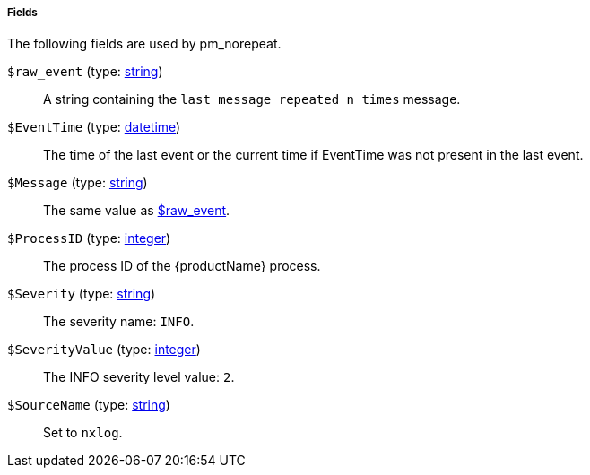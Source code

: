 [[pm_norepeat_fields]]
===== Fields

The following fields are used by pm_norepeat.

[[pm_norepeat_field_raw_event]]
`$raw_event` (type: <<lang_type_string,string>>)::
+
--
A string containing the `last message repeated n times`
	message.
--

[[pm_norepeat_field_EventTime]]
`$EventTime` (type: <<lang_type_datetime,datetime>>)::
+
--
The time of the last event or the current time if EventTime
	was not present in the last event.
--

[[pm_norepeat_field_Message]]
`$Message` (type: <<lang_type_string,string>>)::
+
--
The same value as <<pm_norepeat_field_raw_event,$raw_event>>.
--

[[pm_norepeat_field_ProcessID]]
`$ProcessID` (type: <<lang_type_integer,integer>>)::
+
--
The process ID of the {productName} process.
--

[[pm_norepeat_field_Severity]]
`$Severity` (type: <<lang_type_string,string>>)::
+
--
The severity name: `INFO`.
--

[[pm_norepeat_field_SeverityValue]]
`$SeverityValue` (type: <<lang_type_integer,integer>>)::
+
--
The INFO severity level value: `2`.
--

[[pm_norepeat_field_SourceName]]
`$SourceName` (type: <<lang_type_string,string>>)::
+
--
Set to `nxlog`.
--

